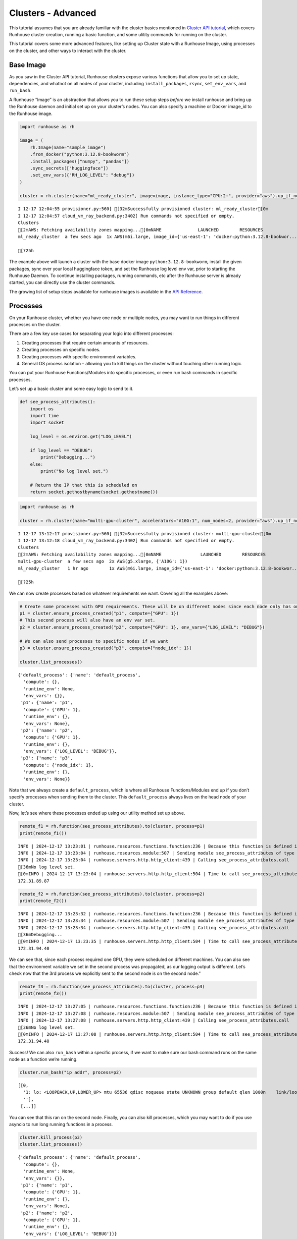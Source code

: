 Clusters - Advanced
===================

.. raw:: html

    <p><a href="https://colab.research.google.com/github/run-house/notebooks/blob/stable/docs/api-clusters-adv.ipynb">
    <img height="20px" width="117px" src="https://colab.research.google.com/assets/colab-badge.svg" alt="Open In Colab"/></a></p>

This tutorial assumes that you are already familiar with the cluster
basics mentioned in `Cluster API
tutorial <https://www.run.house/docs/tutorials/api-clusters>`__, which
covers Runhouse cluster creation, running a basic function, and some
ulitity commands for running on the cluster.

This tutorial covers some more advanced features, like setting up
Cluster state with a Runhouse Image, using processes on the cluster, and
other ways to interact with the cluster.

Base Image
----------

As you saw in the Cluster API tutorial, Runhouse clusters expose various
functions that allow you to set up state, dependencies, and whatnot on
all nodes of your cluster, including ``install_packages``, ``rsync``,
``set_env_vars``, and ``run_bash``.

A Runhouse “Image” is an abstraction that allows you to run these setup
steps *before* we install runhouse and bring up the Runhouse daemon and
initial set up on your cluster’s nodes. You can also specify a machine
or Docker image_id to the Runhouse image.

.. code:: ipython3

    import runhouse as rh

    image = (
        rh.Image(name="sample_image")
        .from_docker("python:3.12.8-bookworm")
        .install_packages(["numpy", "pandas"])
        .sync_secrets(["huggingface"])
        .set_env_vars({"RH_LOG_LEVEL": "debug"})
    )

    cluster = rh.cluster(name="ml_ready_cluster", image=image, instance_type="CPU:2+", provider="aws").up_if_not()


.. parsed-literal::
    :class: code-output

    I 12-17 12:04:55 provisioner.py:560] [32mSuccessfully provisioned cluster: ml_ready_cluster[0m
    I 12-17 12:04:57 cloud_vm_ray_backend.py:3402] Run commands not specified or empty.
    Clusters
    [2mAWS: Fetching availability zones mapping...[0mNAME              LAUNCHED        RESOURCES                                                                  STATUS  AUTOSTOP  COMMAND
    ml_ready_cluster  a few secs ago  1x AWS(m6i.large, image_id={'us-east-1': 'docker:python:3.12.8-bookwor...  UP      (down)    /Users/rohinbhasin/minico...

    [?25h

The example above will launch a cluster with the base docker image
``python:3.12.8-bookworm``, install the given packages, sync over your
local huggingface token, and set the Runhouse log level env var, prior
to starting the Runhouse Daemon. To continue installing packages,
running commands, etc after the Runhouse server is already started, you
can directly use the cluster commands.

The growing list of setup steps available for runhouse images is
available in the `API
Reference <https://www.run.house/docs/main/en/api/python/image>`__.

Processes
---------

On your Runhouse cluster, whether you have one node or multiple nodes,
you may want to run things in different processes on the cluster.

There are a few key use cases for separating your logic into different
processes:

1. Creating processes that require certain amounts of resources.
2. Creating processes on specific nodes.
3. Creating processes with specific environment variables.
4. General OS process isolation – allowing you to kill things on the
   cluster without touching other running logic.

You can put your Runhouse Functions/Modules into specific processes, or
even run bash commands in specific processes.

Let’s set up a basic cluster and some easy logic to send to it.

.. code:: ipython3

    def see_process_attributes():
        import os
        import time
        import socket

        log_level = os.environ.get("LOG_LEVEL")

        if log_level == "DEBUG":
            print("Debugging...")
        else:
            print("No log level set.")

        # Return the IP that this is scheduled on
        return socket.gethostbyname(socket.gethostname())


.. code:: ipython3

    import runhouse as rh

    cluster = rh.cluster(name="multi-gpu-cluster", accelerators="A10G:1", num_nodes=2, provider="aws").up_if_not()


.. parsed-literal::
    :class: code-output

    I 12-17 13:12:17 provisioner.py:560] [32mSuccessfully provisioned cluster: multi-gpu-cluster[0m
    I 12-17 13:12:18 cloud_vm_ray_backend.py:3402] Run commands not specified or empty.
    Clusters
    [2mAWS: Fetching availability zones mapping...[0mNAME               LAUNCHED        RESOURCES                                                                  STATUS  AUTOSTOP  COMMAND
    multi-gpu-cluster  a few secs ago  2x AWS(g5.xlarge, {'A10G': 1})                                             UP      (down)    /Users/rohinbhasin/minico...
    ml_ready_cluster   1 hr ago        1x AWS(m6i.large, image_id={'us-east-1': 'docker:python:3.12.8-bookwor...  UP      (down)    /Users/rohinbhasin/minico...

    [?25h

We can now create processes based on whatever requirements we want.
Covering all the examples above:

.. code:: ipython3

    # Create some processes with GPU requirements. These will be on different nodes since each node only has one GPU, and we'll check that
    p1 = cluster.ensure_process_created("p1", compute={"GPU": 1})
    # This second process will also have an env var set.
    p2 = cluster.ensure_process_created("p2", compute={"GPU": 1}, env_vars={"LOG_LEVEL": "DEBUG"})

    # We can also send processes to specific nodes if we want
    p3 = cluster.ensure_process_created("p3", compute={"node_idx": 1})

    cluster.list_processes()




.. parsed-literal::
    :class: code-output

    {'default_process': {'name': 'default_process',
      'compute': {},
      'runtime_env': None,
      'env_vars': {}},
     'p1': {'name': 'p1',
      'compute': {'GPU': 1},
      'runtime_env': {},
      'env_vars': None},
     'p2': {'name': 'p2',
      'compute': {'GPU': 1},
      'runtime_env': {},
      'env_vars': {'LOG_LEVEL': 'DEBUG'}},
     'p3': {'name': 'p3',
      'compute': {'node_idx': 1},
      'runtime_env': {},
      'env_vars': None}}



Note that we always create a ``default_process``, which is where all
Runhouse Functions/Modules end up if you don’t specify processes when
sending them to the cluster. This ``default_process`` always lives on
the head node of your cluster.

Now, let’s see where these processes ended up using our utility method
set up above.

.. code:: ipython3

    remote_f1 = rh.function(see_process_attributes).to(cluster, process=p1)
    print(remote_f1())


.. parsed-literal::
    :class: code-output

    INFO | 2024-12-17 13:23:01 | runhouse.resources.functions.function:236 | Because this function is defined in a notebook, writing it out to /Users/rohinbhasin/work/notebooks/see_process_attributes_fn.py to make it importable. Please make sure the function does not rely on any local variables, including imports (which should be moved inside the function body). This restriction does not apply to functions defined in normal Python files.
    INFO | 2024-12-17 13:23:04 | runhouse.resources.module:507 | Sending module see_process_attributes of type <class 'runhouse.resources.functions.function.Function'> to multi-gpu-cluster
    INFO | 2024-12-17 13:23:04 | runhouse.servers.http.http_client:439 | Calling see_process_attributes.call
    [36mNo log level set.
    [0mINFO | 2024-12-17 13:23:04 | runhouse.servers.http.http_client:504 | Time to call see_process_attributes.call: 0.71 seconds
    172.31.89.87


.. code:: ipython3

    remote_f2 = rh.function(see_process_attributes).to(cluster, process=p2)
    print(remote_f2())


.. parsed-literal::
    :class: code-output

    INFO | 2024-12-17 13:23:32 | runhouse.resources.functions.function:236 | Because this function is defined in a notebook, writing it out to /Users/rohinbhasin/work/notebooks/see_process_attributes_fn.py to make it importable. Please make sure the function does not rely on any local variables, including imports (which should be moved inside the function body). This restriction does not apply to functions defined in normal Python files.
    INFO | 2024-12-17 13:23:34 | runhouse.resources.module:507 | Sending module see_process_attributes of type <class 'runhouse.resources.functions.function.Function'> to multi-gpu-cluster
    INFO | 2024-12-17 13:23:34 | runhouse.servers.http.http_client:439 | Calling see_process_attributes.call
    [36mDebugging...
    [0mINFO | 2024-12-17 13:23:35 | runhouse.servers.http.http_client:504 | Time to call see_process_attributes.call: 0.53 seconds
    172.31.94.40


We can see that, since each process required one GPU, they were
scheduled on different machines. You can also see that the environment
variable we set in the second process was propagated, as our logging
output is different. Let’s check now that the 3rd process we explicitly
sent to the second node is on the second node.”

.. code:: ipython3

    remote_f3 = rh.function(see_process_attributes).to(cluster, process=p3)
    print(remote_f3())


.. parsed-literal::
    :class: code-output

    INFO | 2024-12-17 13:27:05 | runhouse.resources.functions.function:236 | Because this function is defined in a notebook, writing it out to /Users/rohinbhasin/work/notebooks/see_process_attributes_fn.py to make it importable. Please make sure the function does not rely on any local variables, including imports (which should be moved inside the function body). This restriction does not apply to functions defined in normal Python files.
    INFO | 2024-12-17 13:27:08 | runhouse.resources.module:507 | Sending module see_process_attributes of type <class 'runhouse.resources.functions.function.Function'> to multi-gpu-cluster
    INFO | 2024-12-17 13:27:08 | runhouse.servers.http.http_client:439 | Calling see_process_attributes.call
    [36mNo log level set.
    [0mINFO | 2024-12-17 13:27:08 | runhouse.servers.http.http_client:504 | Time to call see_process_attributes.call: 0.54 seconds
    172.31.94.40


Success! We can also ``run_bash`` within a specific process, if we want
to make sure our bash command runs on the same node as a function we’re
running.

.. code:: ipython3

    cluster.run_bash("ip addr", process=p2)




.. parsed-literal::
    :class: code-output

    [[0,
      '1: lo: <LOOPBACK,UP,LOWER_UP> mtu 65536 qdisc noqueue state UNKNOWN group default qlen 1000\n    link/loopback 00:00:00:00:00:00 brd 00:00:00:00:00:00\n    inet 127.0.0.1/8 scope host lo\n       valid_lft forever preferred_lft forever\n    inet6 ::1/128 scope host \n       valid_lft forever preferred_lft forever\n2: ens5: <BROADCAST,MULTICAST,UP,LOWER_UP> mtu 9001 qdisc mq state UP group default qlen 1000\n    link/ether 12:4c:76:66:e8:bb brd ff:ff:ff:ff:ff:ff\n    altname enp0s5\n    inet 172.31.94.40/20 brd 172.31.95.255 scope global dynamic ens5\n       valid_lft 3500sec preferred_lft 3500sec\n    inet6 fe80::104c:76ff:fe66:e8bb/64 scope link \n       valid_lft forever preferred_lft forever\n3: docker0: <NO-CARRIER,BROADCAST,MULTICAST,UP> mtu 1500 qdisc noqueue state DOWN group default \n    link/ether 02:42:ac:9e:2b:8f brd ff:ff:ff:ff:ff:ff\n    inet 172.17.0.1/16 brd 172.17.255.255 scope global docker0\n       valid_lft forever preferred_lft forever\n',
      ''],
     [...]]



You can see that this ran on the second node. Finally, you can also kill
processes, which you may want to do if you use asyncio to run long
running functions in a process.

.. code:: ipython3

    cluster.kill_process(p3)
    cluster.list_processes()




.. parsed-literal::
    :class: code-output

    {'default_process': {'name': 'default_process',
      'compute': {},
      'runtime_env': None,
      'env_vars': {}},
     'p1': {'name': 'p1',
      'compute': {'GPU': 1},
      'runtime_env': {},
      'env_vars': None},
     'p2': {'name': 'p2',
      'compute': {'GPU': 1},
      'runtime_env': {},
      'env_vars': {'LOG_LEVEL': 'DEBUG'}}}



Interacting with the Cluster
----------------------------

Beyond interacting with the cluster through Python APIs, Runhouse also
provides other ways of working with the cluster, including easy ways to
SSH directly onto the cluster, or creating a notebook tunnel, which will
let you locally develop on a notebook that runs on the cluster.

To SSH, you can either use the Python API ``cluster.ssh()``, or the CLI
command ``runhouse cluster ssh <cluster_name>``

To create a notebook, run ``cluster.notebook()``, optionally providing
the notebook port. This will tunnel into and launch a notebook from the
cluster, and provide a link to use for local development.
